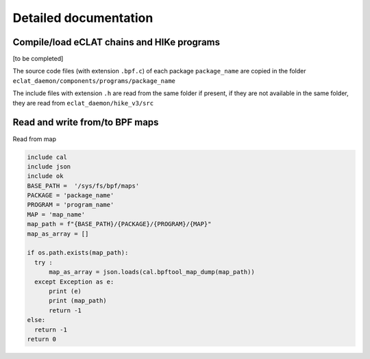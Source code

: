 Detailed documentation
===========================

Compile/load eCLAT chains and HIKe programs 
--------------------------------------------

[to be completed]

The source code files (with extension ``.bpf.c``) of each package ``package_name`` are copied
in the folder ``eclat_daemon/components/programs/package_name``

The include files with extension ``.h`` are read from the same folder if present, if they are 
not available in the same folder, they are read from ``eclat_daemon/hike_v3/src``

Read and write from/to BPF maps
-------------------------------

Read from map

.. code-block:: python

  include cal
  include json
  include ok
  BASE_PATH =  '/sys/fs/bpf/maps'
  PACKAGE = 'package_name'
  PROGRAM = 'program_name'
  MAP = 'map_name'
  map_path = f"{BASE_PATH}/{PACKAGE}/{PROGRAM}/{MAP}"
  map_as_array = []
        
  if os.path.exists(map_path):
    try :
        map_as_array = json.loads(cal.bpftool_map_dump(map_path))
    except Exception as e:
        print (e)
        print (map_path)
        return -1
  else:
    return -1
  return 0

